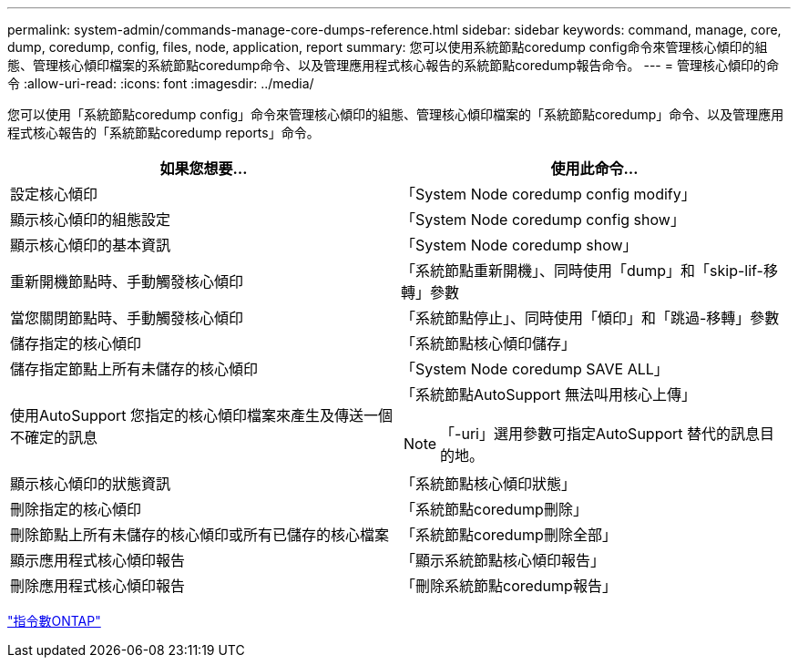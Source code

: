 ---
permalink: system-admin/commands-manage-core-dumps-reference.html 
sidebar: sidebar 
keywords: command, manage, core, dump, coredump, config, files, node, application, report 
summary: 您可以使用系統節點coredump config命令來管理核心傾印的組態、管理核心傾印檔案的系統節點coredump命令、以及管理應用程式核心報告的系統節點coredump報告命令。 
---
= 管理核心傾印的命令
:allow-uri-read: 
:icons: font
:imagesdir: ../media/


[role="lead"]
您可以使用「系統節點coredump config」命令來管理核心傾印的組態、管理核心傾印檔案的「系統節點coredump」命令、以及管理應用程式核心報告的「系統節點coredump reports」命令。

|===
| 如果您想要... | 使用此命令... 


 a| 
設定核心傾印
 a| 
「System Node coredump config modify」



 a| 
顯示核心傾印的組態設定
 a| 
「System Node coredump config show」



 a| 
顯示核心傾印的基本資訊
 a| 
「System Node coredump show」



 a| 
重新開機節點時、手動觸發核心傾印
 a| 
「系統節點重新開機」、同時使用「dump」和「skip-lif-移 轉」參數



 a| 
當您關閉節點時、手動觸發核心傾印
 a| 
「系統節點停止」、同時使用「傾印」和「跳過-移轉」參數



 a| 
儲存指定的核心傾印
 a| 
「系統節點核心傾印儲存」



 a| 
儲存指定節點上所有未儲存的核心傾印
 a| 
「System Node coredump SAVE ALL」



 a| 
使用AutoSupport 您指定的核心傾印檔案來產生及傳送一個不確定的訊息
 a| 
「系統節點AutoSupport 無法叫用核心上傳」

[NOTE]
====
「-uri」選用參數可指定AutoSupport 替代的訊息目的地。

====


 a| 
顯示核心傾印的狀態資訊
 a| 
「系統節點核心傾印狀態」



 a| 
刪除指定的核心傾印
 a| 
「系統節點coredump刪除」



 a| 
刪除節點上所有未儲存的核心傾印或所有已儲存的核心檔案
 a| 
「系統節點coredump刪除全部」



 a| 
顯示應用程式核心傾印報告
 a| 
「顯示系統節點核心傾印報告」



 a| 
刪除應用程式核心傾印報告
 a| 
「刪除系統節點coredump報告」

|===
http://docs.netapp.com/ontap-9/topic/com.netapp.doc.dot-cm-cmpr/GUID-5CB10C70-AC11-41C0-8C16-B4D0DF916E9B.html["指令數ONTAP"^]
